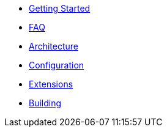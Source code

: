 * xref:getting-started.adoc[Getting Started]
* xref:faq.adoc[FAQ]
* xref:revapi::architecture.adoc[Architecture]
* xref:revapi::configuration.adoc[Configuration]
* xref:extensions.adoc[Extensions]
* xref:building.adoc[Building]
